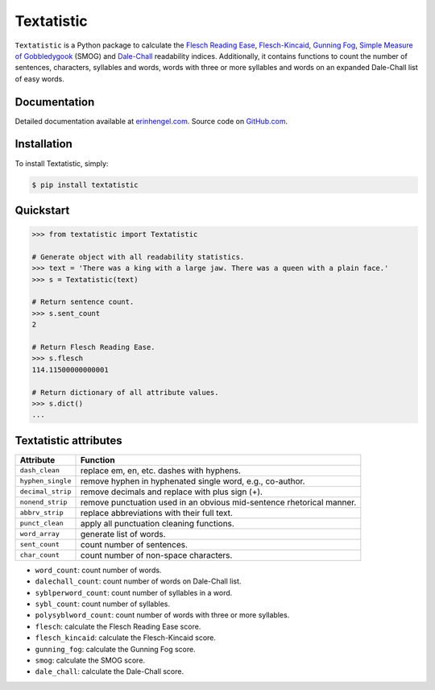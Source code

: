 Textatistic
===========

``Textatistic`` is a Python package to calculate the `Flesch Reading Ease <https://en.wikipedia.org/wiki/Flesch–Kincaid_readability_tests>`_, `Flesch-Kincaid <https://en.wikipedia.org/wiki/Flesch–Kincaid_readability_tests>`_, `Gunning Fog <https://en.wikipedia.org/wiki/Gunning_fog_index>`_, `Simple Measure of Gobbledygook <https://en.wikipedia.org/wiki/SMOG>`_ (SMOG) and `Dale-Chall <http://www.readabilityformulas.com/new-dale-chall-readability-formula.php>`_ readability indices. Additionally, it contains functions to count the number of sentences, characters, syllables and words, words with three or more syllables and words on an expanded Dale-Chall list of easy words.

Documentation
-------------

Detailed documentation available at `erinhengel.com <http://www.erinhengel.com/software/textatistic/>`_. Source code on `GitHub.com <https://github.com/erinhengel/Textatistic>`_.

Installation
------------

To install Textatistic, simply:
	
.. code-block:: bash

	$ pip install textatistic

Quickstart
----------

.. code-block:: python

	>>> from textatistic import Textatistic
	
	# Generate object with all readability statistics.
	>>> text = 'There was a king with a large jaw. There was a queen with a plain face.'
	>>> s = Textatistic(text)
	
	# Return sentence count.
	>>> s.sent_count
	2
	
	# Return Flesch Reading Ease.
	>>> s.flesch
	114.11500000000001
	
	# Return dictionary of all attribute values.
	>>> s.dict()
	...
	

Textatistic attributes
----------------------


+-------------------+-----------------------------------------------------------------------+ 
| Attribute         | Function                                                              | 
+===================+=======================================================================+ 
| ``dash_clean``    | replace em, en, etc. dashes with hyphens.                             | 
+-------------------+-----------------------------------------------------------------------+ 
| ``hyphen_single`` | remove hyphen in hyphenated single word, e.g., co-author.             | 
+-------------------+-----------------------------------------------------------------------+ 
| ``decimal_strip`` | remove decimals and replace with plus sign (+).                       | 
+-------------------+-----------------------------------------------------------------------+ 
| ``nonend_strip``  | remove punctuation used in an obvious mid-sentence rhetorical manner. | 
+-------------------+-----------------------------------------------------------------------+ 
| ``abbrv_strip``   | replace abbreviations with their full text.                           | 
+-------------------+-----------------------------------------------------------------------+ 
| ``punct_clean``   | apply all punctuation cleaning functions.                             | 
+-------------------+-----------------------------------------------------------------------+ 
| ``word_array``    | generate list of words.                                               | 
+-------------------+-----------------------------------------------------------------------+
| ``sent_count``    | count number of sentences.                                            | 
+-------------------+-----------------------------------------------------------------------+
| ``char_count``    | count number of non-space characters.                                 | 
+-------------------+-----------------------------------------------------------------------+




- ``word_count``: count number of words.
- ``dalechall_count``: count number of words on Dale-Chall list.
- ``syblperword_count``: count number of syllables in a word.
- ``sybl_count``: count number of syllables.
- ``polysyblword_count``: count number of words with three or more syllables.
- ``flesch``: calculate the Flesch Reading Ease score.
- ``flesch_kincaid``: calculate the Flesch-Kincaid score.
- ``gunning_fog``: calculate the Gunning Fog score.
- ``smog``: calculate the SMOG score.
- ``dale_chall``: calculate the Dale-Chall score.
